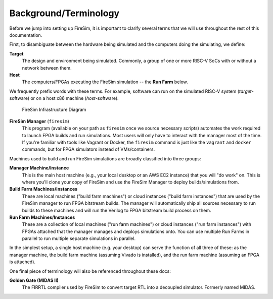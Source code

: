 Background/Terminology
==============================

Before we jump into setting up FireSim, it is important to clarify several terms
that we will use throughout the rest of this documentation.

First, to disambiguate between the hardware being simulated and the computers doing
the simulating, we define:

**Target**
  The design and environment being simulated. Commonly, a
  group of one or more RISC-V SoCs with or without a network between them.

**Host**
  The computers/FPGAs executing the FireSim simulation -- the **Run Farm** below.

We frequently prefix words with these terms. For example, software can run
on the simulated RISC-V system (*target*-software) or on a host x86 machine (*host*-software).


.. figure:: img/firesim_env.png
   :alt: FireSim Infrastructure Setup

   FireSim Infrastructure Diagram

**FireSim Manager** (``firesim``)
  This program (available on your path as ``firesim``
  once we source necessary scripts) automates the work required to launch FPGA
  builds and run simulations. Most users will only have to interact with the
  manager most of the time. If you're familiar with tools like Vagrant or Docker, the ``firesim``
  command is just like the ``vagrant`` and ``docker`` commands, but for FPGA simulators
  instead of VMs/containers.


Machines used to build and run FireSim simulations are broadly classified into
three groups:

**Manager Machine/Instance**
  This is the main host machine (e.g., your local desktop or an AWS EC2
  instance) that you will "do work" on. This is where you'll clone your copy of
  FireSim and use the FireSim Manager to deploy builds/simulations from.

**Build Farm Machines/Instances**
  These are local machines ("build farm machines") or cloud instances ("build
  farm instances") that are used by the FireSim manager to run FPGA bitstream
  builds. The manager will automatically ship all sources necessary to run
  builds to these machines and will run the Verilog to FPGA bitstream build
  process on them.

**Run Farm Machines/Instances**
  These are a collection of local machines ("run farm machines") or cloud
  instances ("run farm instances") with FPGAs attached that the manager manages
  and deploys simulations onto. You can use multiple Run Farms in parallel to
  run multiple separate simulations in parallel.


In the simplest setup, a single host machine (e.g. your desktop) can serve
the function of all three of these: as the manager machine, the build farm
machine (assuming Vivado is installed), and the run farm machine (assuming
an FPGA is attached).

One final piece of terminology will also be referenced throughout these
docs:

**Golden Gate (MIDAS II)**
  The FIRRTL compiler used by FireSim to convert target RTL into a decoupled
  simulator. Formerly named MIDAS.


